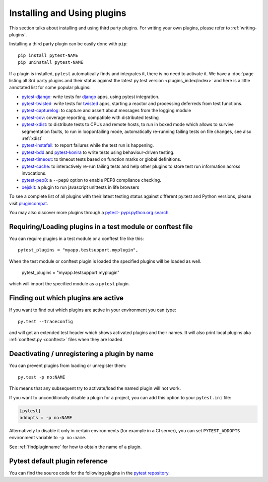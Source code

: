 .. _`external plugins`:
.. _`extplugins`:
.. _`using plugins`:

Installing and Using plugins
============================

This section talks about installing and using third party plugins.
For writing your own plugins, please refer to :ref:`writing-plugins`.

Installing a third party plugin can be easily done with ``pip``::

    pip install pytest-NAME
    pip uninstall pytest-NAME

If a plugin is installed, ``pytest`` automatically finds and integrates it,
there is no need to activate it.  We have a :doc:`page listing
all 3rd party plugins and their status against the latest py.test version
<plugins_index/index>` and here is a little annotated list
for some popular plugins:

.. _`django`: https://www.djangoproject.com/

* `pytest-django <http://pypi.python.org/pypi/pytest-django>`_: write tests
  for `django`_ apps, using pytest integration.

* `pytest-twisted <http://pypi.python.org/pypi/pytest-twisted>`_: write tests
  for `twisted <http://twistedmatrix.com>`_ apps, starting a reactor and
  processing deferreds from test functions.

* `pytest-capturelog <http://pypi.python.org/pypi/pytest-capturelog>`_:
  to capture and assert about messages from the logging module

* `pytest-cov <http://pypi.python.org/pypi/pytest-cov>`_:
  coverage reporting, compatible with distributed testing

* `pytest-xdist <http://pypi.python.org/pypi/pytest-xdist>`_:
  to distribute tests to CPUs and remote hosts, to run in boxed
  mode which allows to survive segmentation faults, to run in
  looponfailing mode, automatically re-running failing tests
  on file changes, see also :ref:`xdist`

* `pytest-instafail <http://pypi.python.org/pypi/pytest-instafail>`_:
  to report failures while the test run is happening.

* `pytest-bdd <http://pypi.python.org/pypi/pytest-bdd>`_ and
  `pytest-konira <http://pypi.python.org/pypi/pytest-konira>`_
  to write tests using behaviour-driven testing.

* `pytest-timeout <http://pypi.python.org/pypi/pytest-timeout>`_:
  to timeout tests based on function marks or global definitions.

* `pytest-cache <http://pypi.python.org/pypi/pytest-cache>`_:
  to interactively re-run failing tests and help other plugins to
  store test run information across invocations.

* `pytest-pep8 <http://pypi.python.org/pypi/pytest-pep8>`_:
  a ``--pep8`` option to enable PEP8 compliance checking.

* `oejskit <http://pypi.python.org/pypi/oejskit>`_:
  a plugin to run javascript unittests in life browsers

To see a complete list of all plugins with their latest testing
status against different py.test and Python versions, please visit
`plugincompat <http://plugincompat.herokuapp.com/>`_.

You may also discover more plugins through a `pytest- pypi.python.org search`_.

.. _`available installable plugins`:
.. _`pytest- pypi.python.org search`: http://pypi.python.org/pypi?%3Aaction=search&term=pytest-&submit=search


Requiring/Loading plugins in a test module or conftest file
-----------------------------------------------------------

You can require plugins in a test module or a conftest file like this::

    pytest_plugins = "myapp.testsupport.myplugin",

When the test module or conftest plugin is loaded the specified plugins
will be loaded as well.

    pytest_plugins = "myapp.testsupport.myplugin"

which will import the specified module as a ``pytest`` plugin.

.. _`findpluginname`:

Finding out which plugins are active
------------------------------------

If you want to find out which plugins are active in your
environment you can type::

    py.test --traceconfig

and will get an extended test header which shows activated plugins
and their names. It will also print local plugins aka
:ref:`conftest.py <conftest>` files when they are loaded.

.. _`cmdunregister`:

Deactivating / unregistering a plugin by name
---------------------------------------------

You can prevent plugins from loading or unregister them::

    py.test -p no:NAME

This means that any subsequent try to activate/load the named
plugin will not work.

If you want to unconditionally disable a plugin for a project, you can add
this option to your ``pytest.ini`` file:

.. code-block:: ini

      [pytest]
      addopts = -p no:NAME

Alternatively to disable it only in certain environments (for example in a
CI server), you can set ``PYTEST_ADDOPTS`` environment variable to
``-p no:name``.

See :ref:`findpluginname` for how to obtain the name of a plugin.

.. _`builtin plugins`:

Pytest default plugin reference
-------------------------------


You can find the source code for the following plugins
in the `pytest repository <https://github.com/pytest-dev/pytest>`_.

.. autosummary::

    _pytest.assertion
    _pytest.cacheprovider
    _pytest.capture
    _pytest.config
    _pytest.doctest
    _pytest.genscript
    _pytest.helpconfig
    _pytest.junitxml
    _pytest.mark
    _pytest.monkeypatch
    _pytest.nose
    _pytest.pastebin
    _pytest.pdb
    _pytest.pytester
    _pytest.python
    _pytest.recwarn
    _pytest.resultlog
    _pytest.runner
    _pytest.main
    _pytest.skipping
    _pytest.terminal
    _pytest.tmpdir
    _pytest.unittest

